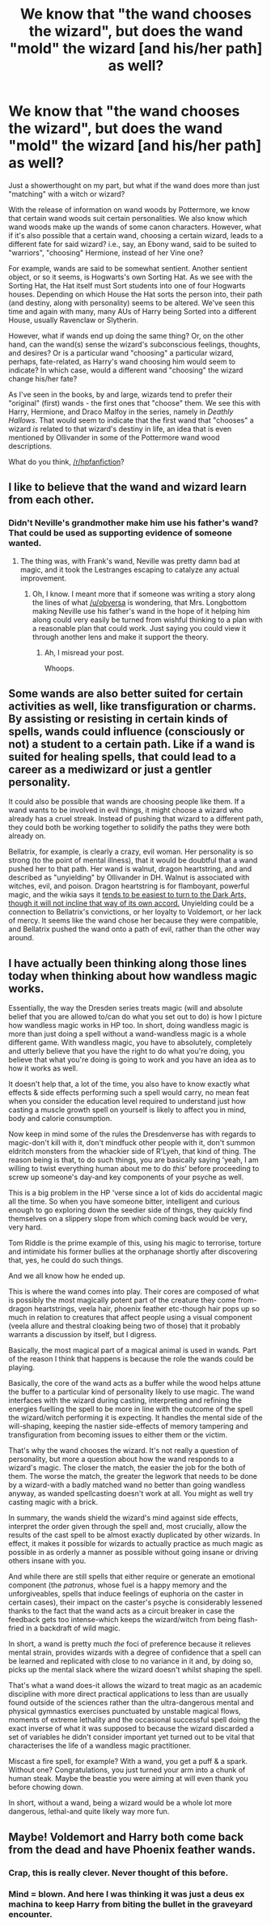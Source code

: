#+TITLE: We know that "the wand chooses the wizard", but does the wand "mold" the wizard [and his/her path] as well?

* We know that "the wand chooses the wizard", but does the wand "mold" the wizard [and his/her path] as well?
:PROPERTIES:
:Author: Obversa
:Score: 16
:DateUnix: 1460691448.0
:DateShort: 2016-Apr-15
:FlairText: Discussion
:END:
Just a showerthought on my part, but what if the wand does more than just "matching" with a witch or wizard?

With the release of information on wand woods by Pottermore, we know that certain wand woods suit certain personalities. We also know which wand woods make up the wands of some canon characters. However, what if it's also possible that a certain wand, choosing a certain wizard, leads to a different fate for said wizard? i.e., say, an Ebony wand, said to be suited to "warriors", "choosing" Hermione, instead of her Vine one?

For example, wands are said to be somewhat sentient. Another sentient object, or so it seems, is Hogwarts's own Sorting Hat. As we see with the Sorting Hat, the Hat itself must Sort students into one of four Hogwarts houses. Depending on which House the Hat sorts the person into, their path (and destiny, along with personality) seems to be altered. We've seen this time and again with many, many AUs of Harry being Sorted into a different House, usually Ravenclaw or Slytherin.

However, what if wands end up doing the same thing? Or, on the other hand, can the wand(s) sense the wizard's subconscious feelings, thoughts, and desires? Or is a particular wand "choosing" a particular wizard, perhaps, fate-related, as Harry's wand choosing him would seem to indicate? In which case, would a different wand "choosing" the wizard change his/her fate?

As I've seen in the books, by and large, wizards tend to prefer their "original" (first) wands - the first ones that "choose" them. We see this with Harry, Hermione, and Draco Malfoy in the series, namely in /Deathly Hallows/. That would seem to indicate that the first wand that "chooses" a wizard /is/ related to that wizard's destiny in life, an idea that is even mentioned by Ollivander in some of the Pottermore wand wood descriptions.

What do you think, [[/r/hpfanfiction]]?


** I like to believe that the wand and wizard learn from each other.
:PROPERTIES:
:Author: yarglethatblargle
:Score: 9
:DateUnix: 1460694394.0
:DateShort: 2016-Apr-15
:END:

*** Didn't Neville's grandmother make him use his father's wand? That could be used as supporting evidence of someone wanted.
:PROPERTIES:
:Author: boomberrybella
:Score: 1
:DateUnix: 1460736652.0
:DateShort: 2016-Apr-15
:END:

**** The thing was, with Frank's wand, Neville was pretty damn bad at magic, and it took the Lestranges escaping to catalyze any actual improvement.
:PROPERTIES:
:Author: yarglethatblargle
:Score: 2
:DateUnix: 1460743055.0
:DateShort: 2016-Apr-15
:END:

***** Oh, I know. I meant more that if someone was writing a story along the lines of what [[/u/obversa]] is wondering, that Mrs. Longbottom making Neville use his father's wand in the hope of it helping him along could very easily be turned from wishful thinking to a plan with a reasonable plan that could work. Just saying you could view it through another lens and make it support the theory.
:PROPERTIES:
:Author: boomberrybella
:Score: 3
:DateUnix: 1460746194.0
:DateShort: 2016-Apr-15
:END:

****** Ah, I misread your post.

Whoops.
:PROPERTIES:
:Author: yarglethatblargle
:Score: 1
:DateUnix: 1460749772.0
:DateShort: 2016-Apr-16
:END:


** Some wands are also better suited for certain activities as well, like transfiguration or charms. By assisting or resisting in certain kinds of spells, wands could influence (consciously or not) a student to a certain path. Like if a wand is suited for healing spells, that could lead to a career as a mediwizard or just a gentler personality.

It could also be possible that wands are choosing people like them. If a wand wants to be involved in evil things, it might choose a wizard who already has a cruel streak. Instead of pushing that wizard to a different path, they could both be working together to solidify the paths they were both already on.

Bellatrix, for example, is clearly a crazy, evil woman. Her personality is so strong (to the point of mental illness), that it would be doubtful that a wand pushed her to that path. Her wand is walnut, dragon heartstring, and and described as "unyielding" by Ollivander in DH. Walnut is associated with witches, evil, and poison. Dragon heartstring is for flamboyant, powerful magic, and the wikia says it [[http://harrypotter.wikia.com/wiki/Dragon_heartstring][tends to be easiest to turn to the Dark Arts, though it will not incline that way of its own accord.]] Unyielding could be a connection to Bellatrix's convictions, or her loyalty to Voldemort, or her lack of mercy. It seems like the wand chose her because they were compatible, and Bellatrix pushed the wand onto a path of evil, rather than the other way around.
:PROPERTIES:
:Author: Pezlia
:Score: 8
:DateUnix: 1460703387.0
:DateShort: 2016-Apr-15
:END:


** I have actually been thinking along those lines today when thinking about how wandless magic works.

Essentially, the way the Dresden series treats magic (will and absolute belief that you are allowed to/can do what you set out to do) is how I picture how wandless magic works in HP too. In short, doing wandless magic is more than just doing a spell without a wand-wandless magic is a whole different game. With wandless magic, you have to absolutely, completely and utterly believe that you have the right to do what you're doing, you believe that what you're doing is going to work and you have an idea as to how it works as well.

It doesn't help that, a lot of the time, you also have to know exactly what effects & side effects performing such a spell would carry, no mean feat when you consider the education level required to understand just how casting a muscle growth spell on yourself is likely to affect you in mind, body and calorie consumption.

Now keep in mind some of the rules the Dresdenverse has with regards to magic-don't kill with it, don't mindfuck other people with it, don't summon eldritch monsters from the whackier side of R'Lyeh, that kind of thing. The reason being is that, to do such things, you are basically saying 'yeah, I am willing to twist everything human about me to do /this/' before proceeding to screw up someone's day-and key components of your psyche as well.

This is a big problem in the HP 'verse since a lot of kids do accidental magic all the time. So when you have someone bitter, intelligent and curious enough to go exploring down the seedier side of things, they quickly find themselves on a slippery slope from which coming back would be very, very hard.

Tom Riddle is the prime example of this, using his magic to terrorise, torture and intimidate his former bullies at the orphanage shortly after discovering that, yes, he could do such things.

And we all know how he ended up.

This is where the wand comes into play. Their cores are composed of what is possibly the most magically potent part of the creature they come from-dragon heartstrings, veela hair, phoenix feather etc-though hair pops up so much in relation to creatures that affect people using a visual component (veela allure and thestral cloaking being two of those) that it probably warrants a discussion by itself, but I digress.

Basically, the most magical part of a magical animal is used in wands. Part of the reason I think that happens is because the role the wands could be playing.

Basically, the core of the wand acts as a buffer while the wood helps attune the buffer to a particular kind of personality likely to use magic. The wand interfaces with the wizard during casting, interpreting and refining the energies fuelling the spell to be more in line with the outcome of the spell the wizard/witch performing it is expecting. It handles the mental side of the will-shaping, keeping the nastier side-effects of memory tampering and transfiguration from becoming issues to either them or the victim.

That's why the wand chooses the wizard. It's not really a question of personality, but more a question about how the wand responds to a wizard's magic. The closer the match, the easier the job for the both of them. The worse the match, the greater the legwork that needs to be done by a wizard-with a badly matched wand no better than going wandless anyway, as wanded spellcasting doesn't work at all. You might as well try casting magic with a brick.

In summary, the wands shield the wizard's mind against side effects, interpret the order given through the spell and, most crucially, allow the results of the cast spell to be almost exactly duplicated by other wizards. In effect, it makes it possible for wizards to actually practice as much magic as possible in as orderly a manner as possible without going insane or driving others insane with you.

And while there are still spells that either require or generate an emotional component (the /patronus/, whose fuel is a happy memory and the unforgiveables, spells that induce feelings of euphoria on the caster in certain cases), their impact on the caster's psyche is considerably lessened thanks to the fact that the wand acts as a circuit breaker in case the feedback gets too intense-which keeps the wizard/witch from being flash-fried in a backdraft of wild magic.

In short, a wand is pretty much /the/ foci of preference because it relieves mental strain, provides wizards with a degree of confidence that a spell can be learned and replicated with close to no variance in it and, by doing so, picks up the mental slack where the wizard doesn't whilst shaping the spell.

That's what a wand does-it allows the wizard to treat magic as an academic discipline with more direct practical applications to less than are usually found outside of the sciences rather than the ultra-dangerous mental and physical gymnastics exercises punctuated by unstable magical flows, moments of extreme lethality and the occasional successful spell doing the exact inverse of what it was supposed to because the wizard discarded a set of variables he didn't consider important yet turned out to be vital that characterises the life of a wandless magic practitioner.

Miscast a fire spell, for example? With a wand, you get a puff & a spark. Without one? Congratulations, you just turned your arm into a chunk of human steak. Maybe the beastie you were aiming at will even thank you before chowing down.

In short, without a wand, being a wizard would be a whole lot more dangerous, lethal-and quite likely way more fun.
:PROPERTIES:
:Author: darklooshkin
:Score: 3
:DateUnix: 1460754248.0
:DateShort: 2016-Apr-16
:END:


** Maybe! Voldemort and Harry both come back from the dead and have Phoenix feather wands.
:PROPERTIES:
:Author: pinkerton_jones
:Score: 3
:DateUnix: 1460724734.0
:DateShort: 2016-Apr-15
:END:

*** Crap, this is really clever. Never thought of this before.
:PROPERTIES:
:Author: JamesBaa
:Score: 2
:DateUnix: 1460748742.0
:DateShort: 2016-Apr-16
:END:


*** Mind = blown. And here I was thinking it was just a deus ex machina to keep Harry from biting the bullet in the graveyard encounter.
:PROPERTIES:
:Score: 1
:DateUnix: 1460776927.0
:DateShort: 2016-Apr-16
:END:
